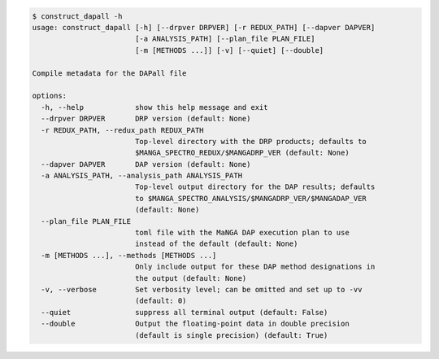 .. code-block:: console

    $ construct_dapall -h
    usage: construct_dapall [-h] [--drpver DRPVER] [-r REDUX_PATH] [--dapver DAPVER]
                            [-a ANALYSIS_PATH] [--plan_file PLAN_FILE]
                            [-m [METHODS ...]] [-v] [--quiet] [--double]
    
    Compile metadata for the DAPall file
    
    options:
      -h, --help            show this help message and exit
      --drpver DRPVER       DRP version (default: None)
      -r REDUX_PATH, --redux_path REDUX_PATH
                            Top-level directory with the DRP products; defaults to
                            $MANGA_SPECTRO_REDUX/$MANGADRP_VER (default: None)
      --dapver DAPVER       DAP version (default: None)
      -a ANALYSIS_PATH, --analysis_path ANALYSIS_PATH
                            Top-level output directory for the DAP results; defaults
                            to $MANGA_SPECTRO_ANALYSIS/$MANGADRP_VER/$MANGADAP_VER
                            (default: None)
      --plan_file PLAN_FILE
                            toml file with the MaNGA DAP execution plan to use
                            instead of the default (default: None)
      -m [METHODS ...], --methods [METHODS ...]
                            Only include output for these DAP method designations in
                            the output (default: None)
      -v, --verbose         Set verbosity level; can be omitted and set up to -vv
                            (default: 0)
      --quiet               suppress all terminal output (default: False)
      --double              Output the floating-point data in double precision
                            (default is single precision) (default: True)
    